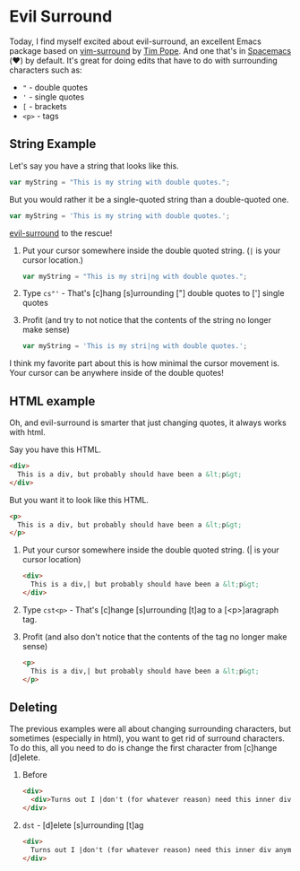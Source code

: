 * Evil Surround

Today, I find myself excited about evil-surround, an excellent Emacs package
based on [[https://github.com/tpope/vim-surround][vim-surround]] by [[https://github.com/tpope][Tim Pope]]. And one that's in [[http://spacemacs.org/][Spacemacs]] (❤️) by default.
It's great for doing edits that have to do with surrounding characters such as:
+ ="= - double quotes
+ ='= - single quotes
+ =[= - brackets
+ =<p>= - tags

** String Example

Let's say you have a string that looks like this.

#+BEGIN_SRC javascript
  var myString = "This is my string with double quotes.";
#+END_SRC

But you would rather it be a single-quoted string than a double-quoted one.

#+BEGIN_SRC javascript
  var myString = 'This is my string with double quotes.';
#+END_SRC

[[https://github.com/emacs-evil/evil-surround][evil-surround]] to the rescue!

1. Put your cursor somewhere inside the double quoted string. (~|~ is your cursor location.)

   #+BEGIN_SRC javascript
     var myString = "This is my stri|ng with double quotes.";
   #+END_SRC

2. Type ~cs"'~ - That's [c]hang [s]urrounding ["] double quotes to ['] single quotes

3. Profit (and try to not notice that the contents of the string no longer make
   sense)

   #+BEGIN_SRC javascript
     var myString = 'This is my stri|ng with double quotes.';
   #+END_SRC

I think my favorite part about this is how minimal the cursor movement is. Your
cursor can be anywhere inside of the double quotes!

** HTML example
Oh, and evil-surround is smarter that just changing quotes, it always works with html.

Say you have this HTML.

#+BEGIN_SRC html
  <div>
    This is a div, but probably should have been a &lt;p&gt;
  </div>
#+END_SRC

But you want it to look like this HTML.

#+BEGIN_SRC html
  <p>
    This is a div, but probably should have been a &lt;p&gt;
  </p>
#+END_SRC

1. Put your cursor somewhere inside the double quoted string. (| is your cursor location)

   #+BEGIN_SRC html
     <div>
       This is a div,| but probably should have been a &lt;p&gt;
     </div>
   #+END_SRC

2. Type ~cst<p>~ - That's [c]hange [s]urrounding [t]ag to a [<p>]aragraph tag.

3. Profit (and also don't notice that the contents of the tag no longer make
   sense)

   #+BEGIN_SRC html
     <p>
       This is a div,| but probably should have been a &lt;p&gt;
     </p>
   #+END_SRC

** Deleting
The previous examples were all about changing surrounding characters, but
sometimes (especially in html), you want to get rid of surround characters. To
do this, all you need to do is change the first character from [c]hange [d]elete.

1. Before

   #+BEGIN_SRC html
     <div>
       <div>Turns out I |don't (for whatever reason) need this inner div anymore.</div>
     </div>
   #+END_SRC

2. =dst= - [d]elete [s]urrounding [t]ag

   #+BEGIN_SRC html
     <div>
       Turns out I |don't (for whatever reason) need this inner div anymore.
     </div>
   #+END_SRC
